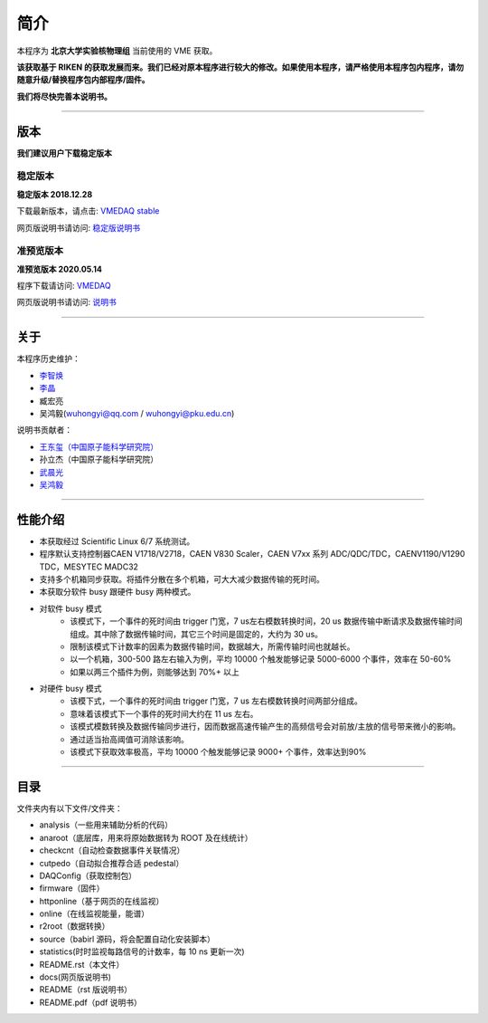 .. README.rst --- 
.. 
.. Description: 
.. Author: Hongyi Wu(吴鸿毅)
.. Email: wuhongyi@qq.com 
.. Created: 六 8月  5 12:10:59 2017 (+0800)
.. Last-Updated: 四 10月 15 11:03:25 2020 (+0800)
..	     By: Hongyi Wu(吴鸿毅)
..     Update #: 32
.. URL: http://wuhongyi.cn 

.. 请勿修改主目录下的 README.rst，该文件 由 README/source/README.rst 复制生成。
.. 请修改 README/source/README.rst 文件，然后执行脚本 README/auto.sh
   
=================================
简介
=================================

本程序为 **北京大学实验核物理组** 当前使用的 VME 获取。

**该获取基于 RIKEN 的获取发展而来。我们已经对原本程序进行较大的修改。如果使用本程序，请严格使用本程序包内程序，请勿随意升级/替换程序包内部程序/固件。**

**我们将尽快完善本说明书。**

----

---------------------------------
版本
---------------------------------

**我们建议用户下载稳定版本**

^^^^^^^^^^^^^^^^^^^^^^^^^^^^^^^^^
稳定版本
^^^^^^^^^^^^^^^^^^^^^^^^^^^^^^^^^

**稳定版本 2018.12.28**  

下载最新版本，请点击:  `VMEDAQ stable <https://github.com/pkuNucExp/VMEDAQ>`_ 

网页版说明书请访问:  `稳定版说明书 <https://pkunucexp.github.io/VMEDAQ/>`_ 

^^^^^^^^^^^^^^^^^^^^^^^^^^^^^^^^^
准预览版本
^^^^^^^^^^^^^^^^^^^^^^^^^^^^^^^^^

**准预览版本 2020.05.14**  

程序下载请访问:  `VMEDAQ <https://github.com/wuhongyi/VMEDAQ>`_ 

网页版说明书请访问:  `说明书 <http://wuhongyi.cn/VMEDAQ/>`_ 

----

---------------------------------
关于
---------------------------------

本程序历史维护：

- `李智焕 <https://github.com/zhihuanli>`_ 
- `李晶 <https://github.com/nijinger>`_ 
- 臧宏亮
- 吴鸿毅(wuhongyi@qq.com / wuhongyi@pku.edu.cn)

说明书贡献者：

- `王东玺（中国原子能科学研究院） <https://github.com/dragon-xi>`_  
- 孙立杰（中国原子能科学研究院）
- `武晨光 <https://github.com/mission-young>`_  
- `吴鸿毅 <https://github.com/wuhongyi>`_

  
----

---------------------------------
性能介绍
---------------------------------

- 本获取经过 Scientific Linux 6/7 系统测试。
- 程序默认支持控制器CAEN V1718/V2718，CAEN V830 Scaler，CAEN V7xx 系列 ADC/QDC/TDC，CAENV1190/V1290 TDC，MESYTEC MADC32  
- 支持多个机箱同步获取。将插件分散在多个机箱，可大大减少数据传输的死时间。
- 本获取分软件 busy 跟硬件 busy 两种模式。
- 对软件 busy 模式
	- 该模式下，一个事件的死时间由 trigger 门宽，7 us左右模数转换时间，20 us 数据传输中断请求及数据传输时间组成。其中除了数据传输时间，其它三个时间是固定的，大约为 30 us。
	- 限制该模式下计数率的因素为数据传输时间，数据越大，所需传输时间也就越长。
	- 以一个机箱，300-500 路左右输入为例，平均 10000 个触发能够记录 5000-6000 个事件，效率在 50-60%
	- 如果以两三个插件为例，则能够达到 70%+ 以上
- 对硬件 busy 模式
	- 该模下式，一个事件的死时间由 trigger 门宽，7 us 左右模数转换时间两部分组成。
	- 意味着该模式下一个事件的死时间大约在 11 us 左右。
	- 该模式模数转换及数据传输同步进行，因而数据高速传输产生的高频信号会对前放/主放的信号带来微小的影响。
	- 通过适当抬高阈值可消除该影响。
	- 该模式下获取效率极高，平均 10000 个触发能够记录 9000+ 个事件，效率达到90%

----

---------------------------------
目录
---------------------------------

文件夹内有以下文件/文件夹：

- analysis（一些用来辅助分析的代码）
- anaroot（底层库，用来将原始数据转为 ROOT 及在线统计）
- checkcnt（自动检查数据事件关联情况）
- cutpedo（自动拟合推荐合适 pedestal）
- DAQConfig（获取控制包）
- firmware（固件）
- httponline（基于网页的在线监视）
- online（在线监视能量，能谱）
- r2root（数据转换）
- source（babirl 源码，将会配置自动化安装脚本）
- statistics(时时监视每路信号的计数率，每 10 ns 更新一次)
- README.rst（本文件）
- docs(网页版说明书)
- README（rst 版说明书）
- README.pdf（pdf 说明书）




..
.. README.rst ends here 
